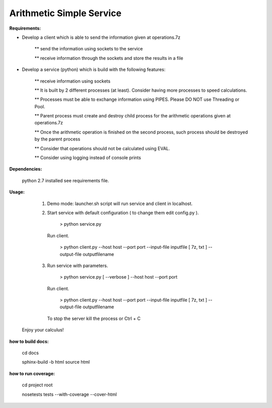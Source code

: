 Arithmetic Simple Service
-------------------------

**Requirements:**

* Develop a client which is able to send the information given at operations.7z

    ** send the information using sockets to the service

    ** receive information through the sockets and store the results in a file

* Develop a service (python) which is build with the following features:

    ** receive information using sockets

    ** It is built by 2 different processes (at least). Consider having more processes to speed calculations.

    ** Processes must be able to exchange information using PIPES. Please DO NOT use Threading or Pool.

    ** Parent process must create and destroy child process for the arithmetic operations given at operations.7z

    ** Once the arithmetic operation is finished on the second process, such process should be destroyed by the parent process

    ** Consider that operations should not be calculated using EVAL.

    ** Consider using logging instead of console prints


**Dependencies:**

   python 2.7 installed
   see requirements file.


**Usage:**

   1) Demo mode: launcher.sh script will run service and client in localhost.

   2) Start service with default configuration ( to change them edit config.py ).

         > python service.py

      Run client.

         > python client.py --host host --port port --input-file inputfile [ 7z, txt ] --output-file outputfilename

   3) Run service with parameters.

         >  python service.py [ --verbose ] --host host --port port

      Run client.

         > python client.py --host host --port port --input-file inputfile [ 7z, txt ] --output-file outputfilename

    To stop the server kill the process or Ctrl + C

 Enjoy your calculus!


**how to build docs:**

  cd docs

  sphinx-build -b html source html


**how to run coverage:**

  cd project root

  nosetests tests --with-coverage --cover-html










